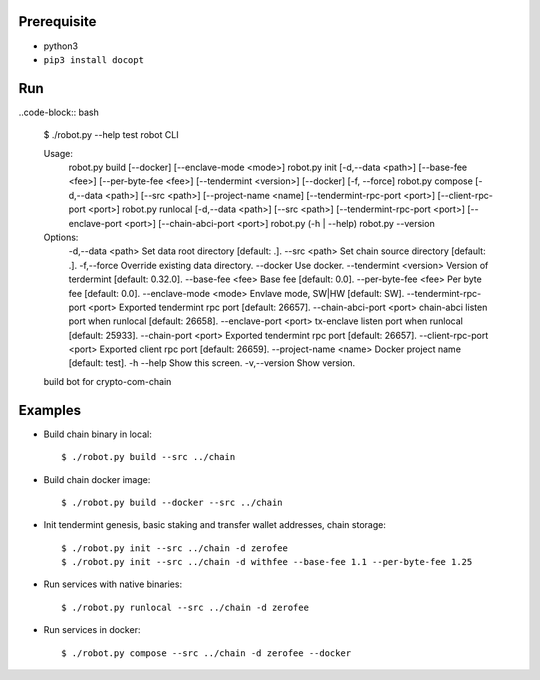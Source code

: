 Prerequisite
============

* python3
* ``pip3 install docopt``

Run
===

..code-block:: bash

    $ ./robot.py --help
    test robot CLI

    Usage:
      robot.py build [--docker] [--enclave-mode <mode>]
      robot.py init [-d,--data <path>] [--base-fee <fee>] [--per-byte-fee <fee>] [--tendermint <version>] [--docker] [-f, --force]
      robot.py compose  [-d,--data <path>] [--src <path>] [--project-name <name] [--tendermint-rpc-port <port>] [--client-rpc-port <port>]
      robot.py runlocal [-d,--data <path>] [--src <path>] [--tendermint-rpc-port <port>] [--enclave-port <port>] [--chain-abci-port <port>]
      robot.py (-h | --help)
      robot.py --version

    Options:
      -d,--data <path>               Set data root directory [default: .].
      --src <path>                   Set chain source directory [default: .].
      -f,--force                     Override existing data directory.
      --docker                       Use docker.
      --tendermint <version>         Version of terdermint [default: 0.32.0].
      --base-fee <fee>               Base fee [default: 0.0].
      --per-byte-fee <fee>           Per byte fee [default: 0.0].
      --enclave-mode <mode>          Envlave mode, SW|HW [default: SW].
      --tendermint-rpc-port <port>   Exported tendermint rpc port [default: 26657].
      --chain-abci-port <port>       chain-abci listen port when runlocal [default: 26658].
      --enclave-port <port>          tx-enclave listen port when runlocal [default: 25933].
      --chain-port <port>   Exported tendermint rpc port [default: 26657].
      --client-rpc-port <port>       Exported client rpc port [default: 26659].
      --project-name <name>          Docker project name [default: test].
      -h --help                      Show this screen.
      -v,--version                   Show version.
    build bot for crypto-com-chain

Examples
========

* Build chain binary in local::

    $ ./robot.py build --src ../chain

* Build chain docker image::

    $ ./robot.py build --docker --src ../chain

* Init tendermint genesis, basic staking and transfer wallet addresses, chain storage::

    $ ./robot.py init --src ../chain -d zerofee
    $ ./robot.py init --src ../chain -d withfee --base-fee 1.1 --per-byte-fee 1.25

* Run services with native binaries::

    $ ./robot.py runlocal --src ../chain -d zerofee

* Run services in docker::

    $ ./robot.py compose --src ../chain -d zerofee --docker
